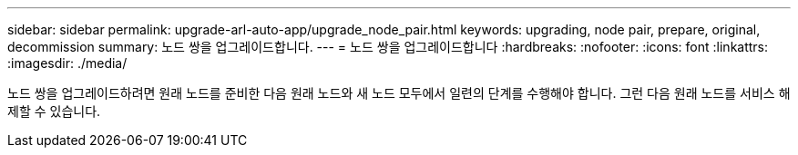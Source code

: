 ---
sidebar: sidebar 
permalink: upgrade-arl-auto-app/upgrade_node_pair.html 
keywords: upgrading, node pair, prepare, original, decommission 
summary: 노드 쌍을 업그레이드합니다. 
---
= 노드 쌍을 업그레이드합니다
:hardbreaks:
:nofooter: 
:icons: font
:linkattrs: 
:imagesdir: ./media/


[role="lead"]
노드 쌍을 업그레이드하려면 원래 노드를 준비한 다음 원래 노드와 새 노드 모두에서 일련의 단계를 수행해야 합니다. 그런 다음 원래 노드를 서비스 해제할 수 있습니다.
